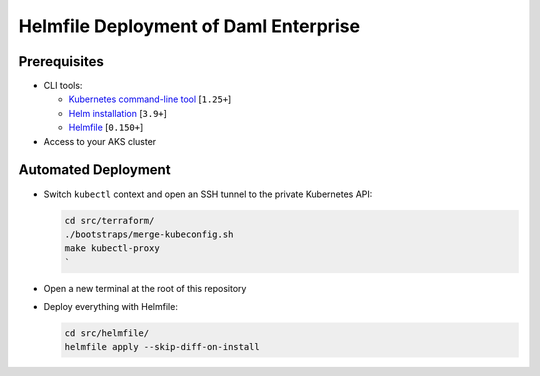.. Copyright (c) 2023 Digital Asset (Switzerland) GmbH and/or its affiliates. All rights reserved.
.. SPDX-License-Identifier: Apache-2.0

Helmfile Deployment of Daml Enterprise
######################################

Prerequisites
*************

* CLI tools:

  * `Kubernetes command-line tool <https://kubernetes.io/docs/tasks/tools/>`_ [\ ``1.25+``\ ]
  * `Helm installation <https://helm.sh/docs/intro/install/>`_ [\ ``3.9+``\ ]
  * `Helmfile <https://helmfile.readthedocs.io/>`_ [\ ``0.150+``\ ]

* Access to your AKS cluster

Automated Deployment
********************

* Switch ``kubectl`` context and open an SSH tunnel to the private Kubernetes API:

  .. code-block:: bash

     cd src/terraform/
     ./bootstraps/merge-kubeconfig.sh
     make kubectl-proxy
     `

* Open a new terminal at the root of this repository

* Deploy everything with Helmfile:

  .. code-block:: bash

     cd src/helmfile/
     helmfile apply --skip-diff-on-install
